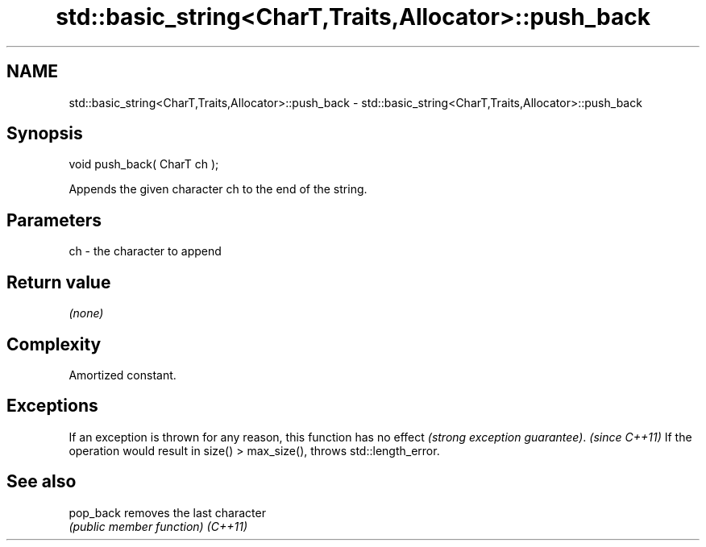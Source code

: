 .TH std::basic_string<CharT,Traits,Allocator>::push_back 3 "2020.03.24" "http://cppreference.com" "C++ Standard Libary"
.SH NAME
std::basic_string<CharT,Traits,Allocator>::push_back \- std::basic_string<CharT,Traits,Allocator>::push_back

.SH Synopsis

void push_back( CharT ch );

Appends the given character ch to the end of the string.

.SH Parameters


ch - the character to append


.SH Return value

\fI(none)\fP

.SH Complexity

Amortized constant.

.SH Exceptions


If an exception is thrown for any reason, this function has no effect \fI(strong exception guarantee)\fP.
\fI(since C++11)\fP
If the operation would result in size() > max_size(), throws std::length_error.

.SH See also



pop_back removes the last character
         \fI(public member function)\fP
\fI(C++11)\fP





